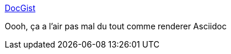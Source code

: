 :jbake-type: post
:jbake-status: published
:jbake-title: DocGist
:jbake-tags: asciidoc,web,renderer,_mois_janv.,_année_2017
:jbake-date: 2017-01-13
:jbake-depth: ../
:jbake-uri: shaarli/1484284090000.adoc
:jbake-source: https://nicolas-delsaux.hd.free.fr/Shaarli?searchterm=http%3A%2F%2Fgist.asciidoctor.org%2F&searchtags=asciidoc+web+renderer+_mois_janv.+_ann%C3%A9e_2017
:jbake-style: shaarli

http://gist.asciidoctor.org/[DocGist]

Oooh, ça a l'air pas mal du tout comme renderer Asciidoc
